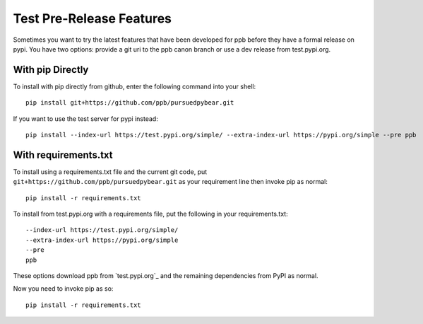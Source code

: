 Test Pre-Release Features
===========================================================

Sometimes you want to try the latest features that have been developed for
ppb before they have a formal release on pypi. You have two options: provide
a git uri to the ppb canon branch or use a dev release from test.pypi.org.

With pip Directly
----------------------------------------

To install with pip directly from github, enter the following command into your shell::

   pip install git+https://github.com/ppb/pursuedpybear.git

If you want to use the test server for pypi instead::

   pip install --index-url https://test.pypi.org/simple/ --extra-index-url https://pypi.org/simple --pre ppb

With requirements.txt
-----------------------------------------

To install using a requirements.txt file and the current git code, put
``git+https://github.com/ppb/pursuedpybear.git`` as your requirement line
then invoke pip as normal::

   pip install -r requirements.txt

To install from test.pypi.org with a requirements file, put the following in
your requirements.txt::

   --index-url https://test.pypi.org/simple/
   --extra-index-url https://pypi.org/simple
   --pre
   ppb

These options download ppb from `test.pypi.org`_ and the remaining
dependencies from PyPI as normal.

Now you need to invoke pip as so::

   pip install -r requirements.txt
